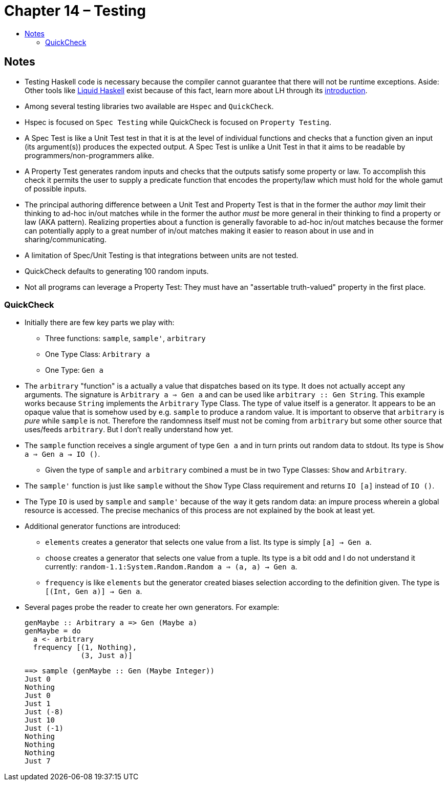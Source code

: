 :toc: macro
:toc-title:
:toclevels: 9

# Chapter 14 – Testing

toc::[]



## Notes

* Testing Haskell code is necessary because the compiler cannot guarantee that there will not be runtime exceptions. Aside: Other tools like link:https://github.com/ucsd-progsys/liquidhaskell[Liquid Haskell] exist because of this fact, learn more about LH through its link:http://ucsd-progsys.github.io/liquidhaskell-tutorial/[introduction].

* Among several testing libraries two available are `Hspec` and `QuickCheck`.

* Hspec is focused on `Spec Testing` while QuickCheck is focused on `Property Testing`.

* A Spec Test is like a Unit Test test in that it is at the level of individual functions and checks that a function given an input (its argument(s)) produces the expected output. A Spec Test is unlike a Unit Test in that it aims to be readable by programmers/non-programmers alike.

* A Property Test generates random inputs and checks that the outputs satisfy some property or law. To accomplish this check it permits the user to supply a predicate function that encodes the property/law which must hold for the whole gamut of possible inputs.

* The principal authoring difference between a Unit Test and Property Test is that in the former the author _may_ limit their thinking to ad-hoc in/out matches while in the former the author _must_ be more general in their thinking to find a property or law (AKA pattern). Realizing properties about a function is generally favorable to ad-hoc in/out matches because the former can potentially apply to a great number of in/out matches making it easier to reason about in use and in sharing/communicating.

* A limitation of Spec/Unit Testing is that integrations between units are not tested.

* QuickCheck defaults to generating 100 random inputs.

* Not all programs can leverage a Property Test: They must have an "assertable truth-valued" property in the first place.



### QuickCheck

* Initially there are few key parts we play with:

** Three functions: `sample`, `sample'`, `arbitrary`

** One Type Class: `Arbitrary a`

** One Type: `Gen a`

* The `arbitrary` "function" is a actually a value that dispatches based on its type. It does not actually accept any arguments. The signature is `Arbitrary a => Gen a` and can be used like `arbitrary :: Gen String`. This example works because `String` implements the `Arbitrary` Type Class. The type of value itself is a generator. It appears to be an opaque value that is somehow used by e.g. `sample` to produce a random value. It is important to observe that `arbitrary` is _pure_ while `sample` is not. Therefore the randomness itself must not be coming from `arbitrary` but some other source that uses/feeds `arbitrary`. But I don't really understand how yet.

* The `sample` function receives a single argument of type `Gen a` and in turn prints out random data to stdout. Its type is `Show a => Gen a -> IO ()`.

** Given the type of `sample` and `arbitrary` combined `a` must be in two Type Classes: `Show` and `Arbitrary`.

* The `sample'` function is just like `sample` without the `Show` Type Class requirement and returns `IO [a]` instead of `IO ()`.

* The Type `IO` is used by `sample` and `sample'` because of the way it gets random data: an impure process wherein a global resource is accessed. The precise mechanics of this process are not explained by the book at least yet.

* Additional generator functions are introduced:

** `elements` creates a generator that selects one value from a list. Its type is simply `[a] -> Gen a`.

** `choose` creates a generator that selects one value from a tuple. Its type is a bit odd and I do not understand it currently: `random-1.1:System.Random.Random a => (a, a) -> Gen a`.

** `frequency` is like `elements` but the generator created biases selection according to the definition given. The type is `[(Int, Gen a)] -> Gen a`.

* Several pages probe the reader to create her own generators. For example:
+
```haskell
genMaybe :: Arbitrary a => Gen (Maybe a)
genMaybe = do
  a <- arbitrary
  frequency [(1, Nothing),
             (3, Just a)]

```
+
```haskell
==> sample (genMaybe :: Gen (Maybe Integer))
Just 0
Nothing
Just 0
Just 1
Just (-8)
Just 10
Just (-1)
Nothing
Nothing
Nothing
Just 7
```

